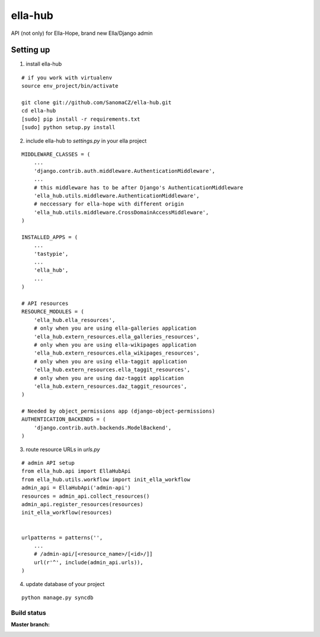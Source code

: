ella-hub
========

.. _virtualenv: http://docs.python-guide.org/en/latest/starting/install/linux/#virtualenv
.. _`ella-hope`: https://github.com/SanomaCZ/ella-hope


API (not only) for Ella-Hope, brand new Ella/Django admin



Setting up
----------
1. install ella-hub

::

    # if you work with virtualenv
    source env_project/bin/activate

    git clone git://github.com/SanomaCZ/ella-hub.git
    cd ella-hub
    [sudo] pip install -r requirements.txt
    [sudo] python setup.py install


2. include ella-hub to *settings.py* in your ella project

::

    MIDDLEWARE_CLASSES = (
        ...
        'django.contrib.auth.middleware.AuthenticationMiddleware',
        ...
        # this middleware has to be after Django's AuthenticationMiddleware
        'ella_hub.utils.middleware.AuthenticationMiddleware',
        # neccessary for ella-hope with different origin
        'ella_hub.utils.middleware.CrossDomainAccessMiddleware',
    )

    INSTALLED_APPS = (
        ...
        'tastypie',
        ...
        'ella_hub',
        ...
    )

    # API resources
    RESOURCE_MODULES = (
        'ella_hub.ella_resources',
        # only when you are using ella-galleries application
        'ella_hub.extern_resources.ella_galleries_resources',
        # only when you are using ella-wikipages application
        'ella_hub.extern_resources.ella_wikipages_resources',
        # only when you are using ella-taggit application
        'ella_hub.extern_resources.ella_taggit_resources',
        # only when you are using daz-taggit application
        'ella_hub.extern_resources.daz_taggit_resources',
    )

    # Needed by object_permissions app (django-object-permissions)
    AUTHENTICATION_BACKENDS = (
        'django.contrib.auth.backends.ModelBackend',
    )


3. route resource URLs in *urls.py*

::

    # admin API setup
    from ella_hub.api import EllaHubApi
    from ella_hub.utils.workflow import init_ella_workflow
    admin_api = EllaHubApi('admin-api')
    resources = admin_api.collect_resources()
    admin_api.register_resources(resources)
    init_ella_workflow(resources)


    urlpatterns = patterns('',
        ...
        # /admin-api/[<resource_name>/[<id>/]]
        url(r'^', include(admin_api.urls)),
    )


4. update database of your project

::

    python manage.py syncdb



Build status
************

:Master branch:

  .. image:: https://secure.travis-ci.org/SanomaCZ/ella-hub.png?branch=master
     :alt: Travis CI - Distributed build platform for the open source community
     :target: http://travis-ci.org/#!/SanomaCZ/ella-hub
